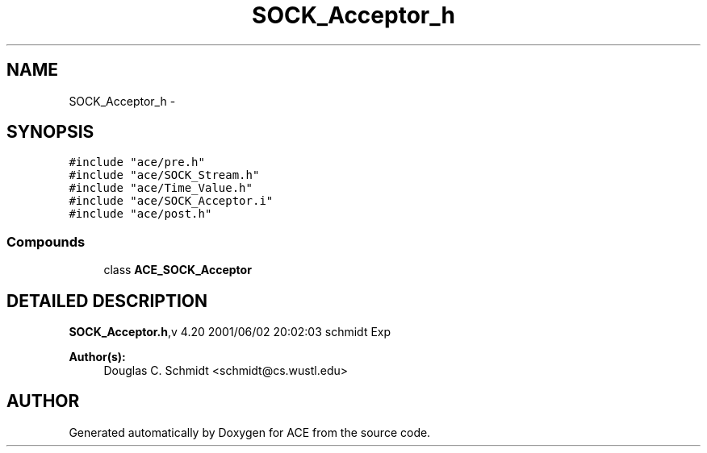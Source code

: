 .TH SOCK_Acceptor_h 3 "5 Oct 2001" "ACE" \" -*- nroff -*-
.ad l
.nh
.SH NAME
SOCK_Acceptor_h \- 
.SH SYNOPSIS
.br
.PP
\fC#include "ace/pre.h"\fR
.br
\fC#include "ace/SOCK_Stream.h"\fR
.br
\fC#include "ace/Time_Value.h"\fR
.br
\fC#include "ace/SOCK_Acceptor.i"\fR
.br
\fC#include "ace/post.h"\fR
.br

.SS Compounds

.in +1c
.ti -1c
.RI "class \fBACE_SOCK_Acceptor\fR"
.br
.in -1c
.SH DETAILED DESCRIPTION
.PP 
.PP
\fBSOCK_Acceptor.h\fR,v 4.20 2001/06/02 20:02:03 schmidt Exp
.PP
\fBAuthor(s): \fR
.in +1c
 Douglas C. Schmidt <schmidt@cs.wustl.edu>
.PP
.SH AUTHOR
.PP 
Generated automatically by Doxygen for ACE from the source code.